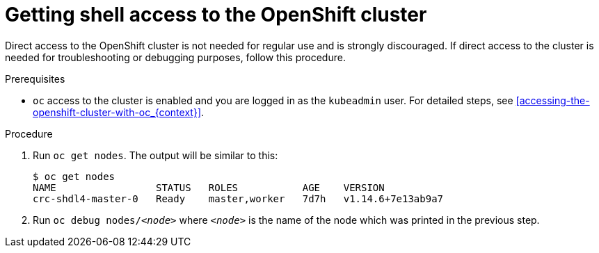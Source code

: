 [id="getting-shell-access-to-the-openshift-cluster_{context}"]
= Getting shell access to the OpenShift cluster

Direct access to the OpenShift cluster is not needed for regular use and is strongly discouraged.
If direct access to the cluster is needed for troubleshooting or debugging purposes, follow this procedure.

.Prerequisites

* [command]`oc` access to the cluster is enabled and you are logged in as the `kubeadmin` user.
For detailed steps, see <<accessing-the-openshift-cluster-with-oc_{context}>>.

.Procedure

. Run [command]`oc get nodes`. The output will be similar to this:
+
[subs="+quotes,attributes",options="nowrap"]
----
$ oc get nodes
NAME                 STATUS   ROLES           AGE    VERSION
crc-shdl4-master-0   Ready    master,worker   7d7h   v1.14.6+7e13ab9a7
----

. Run [command]`oc debug nodes/_<node>_` where `_<node>_` is the name of the node which was printed in the previous step.
